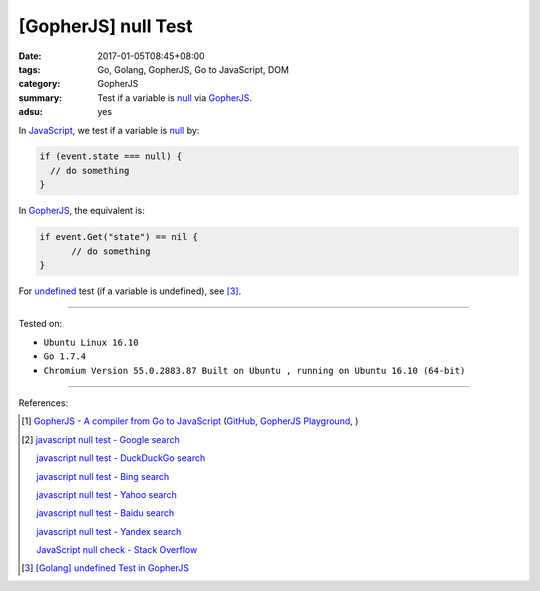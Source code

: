 [GopherJS] null Test
####################

:date: 2017-01-05T08:45+08:00
:tags: Go, Golang, GopherJS, Go to JavaScript, DOM
:category: GopherJS
:summary: Test if a variable is null_ via GopherJS_.
:adsu: yes


In JavaScript_, we test if a variable is null_ by:

.. code-block:: javascript

  if (event.state === null) {
    // do something
  }

In GopherJS_, the equivalent is:

.. code-block:: go

  if event.Get("state") == nil {
  	// do something
  }

For undefined_ test (if a variable is undefined), see [3]_.

----

Tested on:

- ``Ubuntu Linux 16.10``
- ``Go 1.7.4``
- ``Chromium Version 55.0.2883.87 Built on Ubuntu , running on Ubuntu 16.10 (64-bit)``

----

References:

.. [1] `GopherJS - A compiler from Go to JavaScript <http://www.gopherjs.org/>`_
       (`GitHub <https://github.com/gopherjs/gopherjs>`__,
       `GopherJS Playground <http://www.gopherjs.org/playground/>`_,
       |godoc|)

.. [2] `javascript null test - Google search <https://www.google.com/search?q=javascript+null+test>`_

       `javascript null test - DuckDuckGo search <https://duckduckgo.com/?q=javascript+null+test>`_

       `javascript null test - Bing search <https://www.bing.com/search?q=javascript+null+test>`_

       `javascript null test - Yahoo search <https://search.yahoo.com/search?p=javascript+null+test>`_

       `javascript null test - Baidu search <https://www.baidu.com/s?wd=javascript+null+test>`_

       `javascript null test - Yandex search <https://www.yandex.com/search/?text=javascript+null+test>`_

       `JavaScript null check - Stack Overflow <http://stackoverflow.com/questions/16672743/javascript-null-check>`_

.. [3] `[Golang] undefined Test in GopherJS <{filename}../../../2016/02/06/go-undefined-test-in-gopherjs%en.rst>`_


.. _GopherJS: http://www.gopherjs.org/
.. _null: https://developer.mozilla.org/en/docs/Web/JavaScript/Reference/Global_Objects/null
.. _JavaScript: https://www.google.com/search?q=JavaScript
.. _undefined: https://developer.mozilla.org/en/docs/Web/JavaScript/Reference/Global_Objects/undefined

.. |godoc| image:: https://godoc.org/github.com/gopherjs/gopherjs/js?status.png
   :target: https://godoc.org/github.com/gopherjs/gopherjs/js
